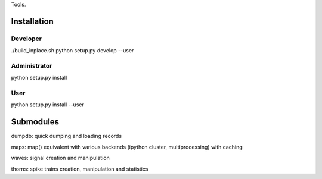 Tools.



Installation
============

Developer
---------

./build_inplace.sh
python setup.py develop --user


Administrator
-------------

python setup.py install


User
----

python setup.py install --user





Submodules
==========

dumpdb: quick dumping and loading records

maps: map() equivalent with various backends (ipython cluster,
multiprocessing) with caching

waves: signal creation and manipulation

thorns: spike trains creation, manipulation and statistics
